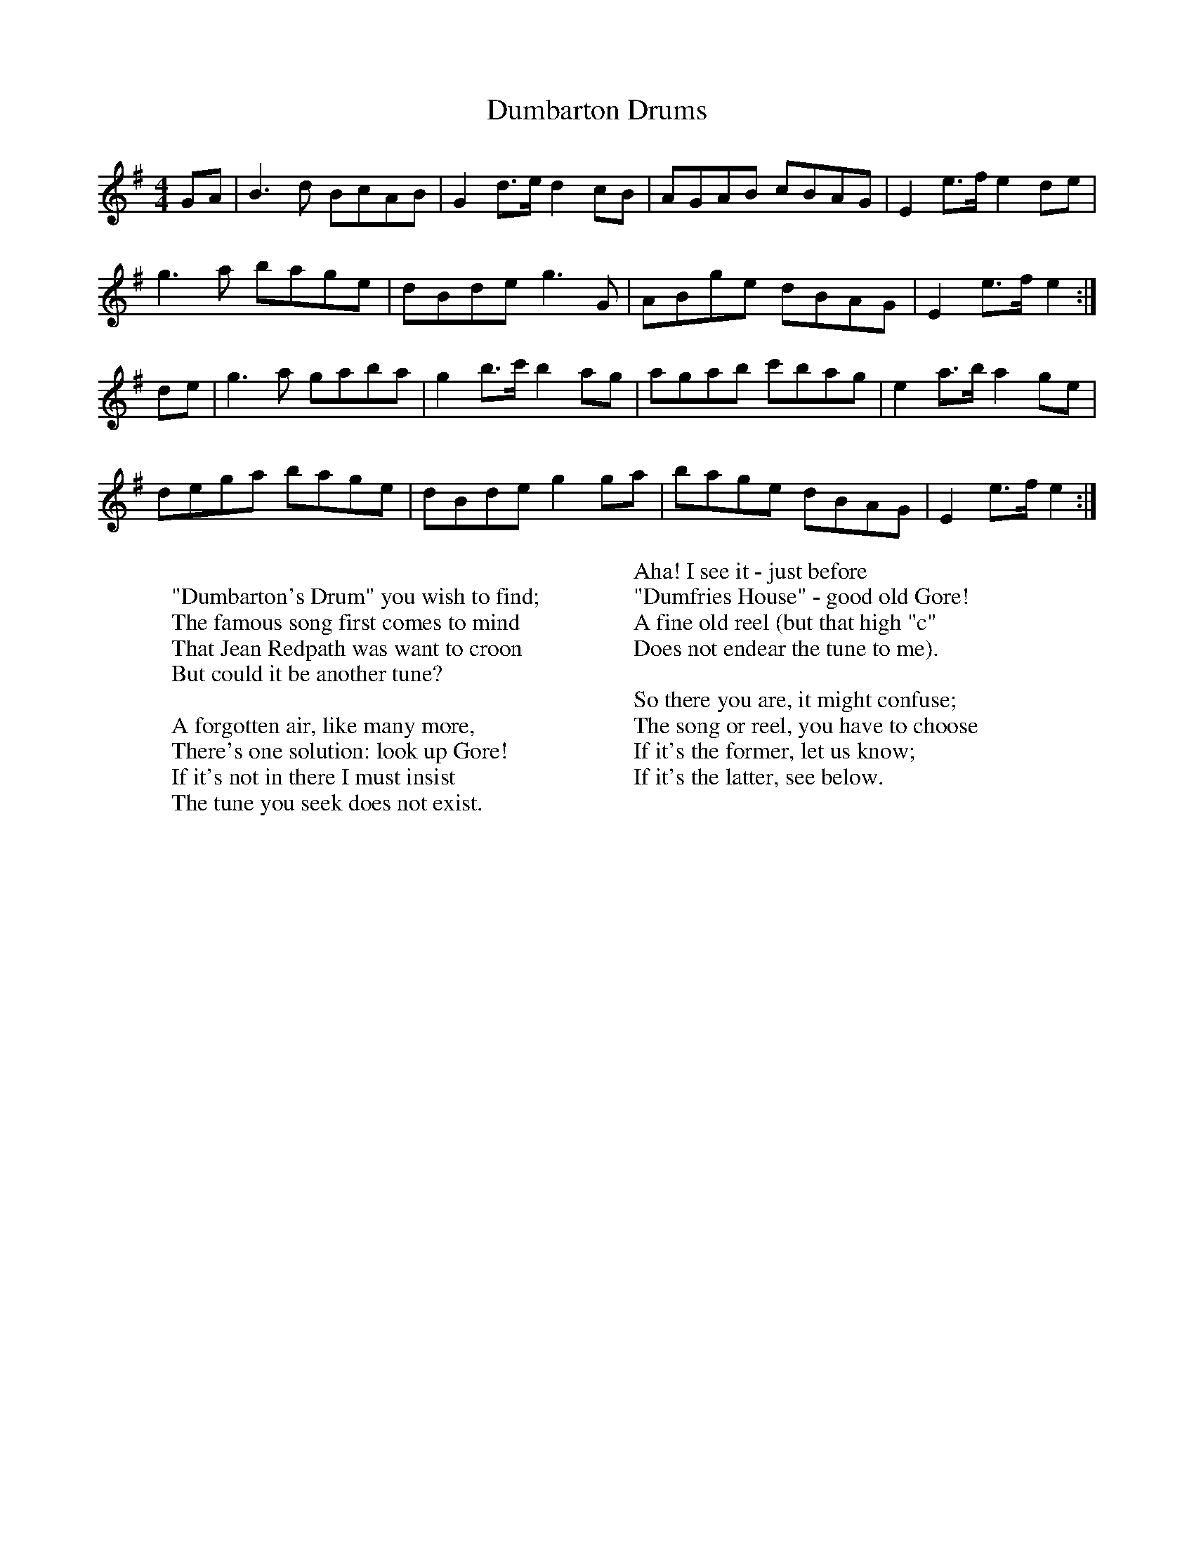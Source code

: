 X:0502
T:Dumbarton Drums
R:reel
S:Loose sheet in my collection (possibly from RSCDS)
Z:Nigel Gatherer
S:Flowers, Ross (MTO) <Ross.Flowers@mto.gov.on.ca> scots-l 2001-6-12
W:
W:"Dumbarton's Drum" you wish to find;
W:The famous song first comes to mind
W:That Jean Redpath was want to croon
W:But could it be another tune?
W:
W:A forgotten air, like many more,
W:There's one solution: look up Gore!
W:If it's not in there I must insist
W:The tune you seek does not exist.
W:
W:Aha! I see it - just before
W:"Dumfries House" - good old Gore!
W:A fine old reel (but that high "c"
W:Does not endear the tune to me).
W:
W:So there you are, it might confuse;
W:The song or reel, you have to choose
W:If it's the former, let us know;
W:If it's the latter, see below.
M:4/4
L:1/8
%--------------------
K:Em
GA | B3d  BcAB | G2d>e d2cB  | AGAB cBAG  | E2 e>f e2 de |
     g3a  bage | dBde  g3G   | ABge dBAG  | E2 e>f e2 :|
de | g3a  gaba | g2b>c' b2ag | agab c'bag | e2 a>b a2 ge |
     dega bage | dBde g2ga   | bage dBAG  | E2 e>f e2 :|
